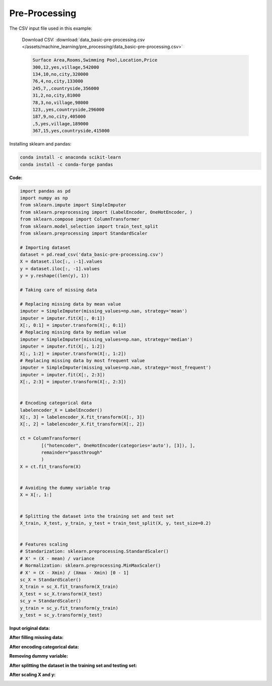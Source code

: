 Pre-Processing
==============

The CSV input file used in this example:

    Download CSV: :download:`data_basic-pre-processing.csv </assets/machine_learning/pre_processing/data_basic-pre-processing.csv>`

    .. code-block:: text

        Surface Area,Rooms,Swimming Pool,Location,Price
        300,12,yes,village,542000
        134,10,no,city,320000
        76,4,no,city,133000
        245,7,,countryside,356000
        31,2,no,city,81000
        78,3,no,village,98000
        123,,yes,countryside,296000
        187,9,no,city,405000
        ,5,yes,village,189000
        367,15,yes,countryside,415000


Installing sklearn and pandas:

.. code-block:: python

    conda install -c anaconda scikit-learn
    conda install -c conda-forge pandas


**Code:**

.. code-block:: python

    import pandas as pd
    import numpy as np
    from sklearn.impute import SimpleImputer
    from sklearn.preprocessing import (LabelEncoder, OneHotEncoder, )
    from sklearn.compose import ColumnTransformer
    from sklearn.model_selection import train_test_split
    from sklearn.preprocessing import StandardScaler

    # Importing dataset
    dataset = pd.read_csv('data_basic-pre-processing.csv')
    X = dataset.iloc[:, :-1].values
    y = dataset.iloc[:, -1].values
    y = y.reshape((len(y), 1))

    # Taking care of missing data

    # Replacing missing data by mean value
    imputer = SimpleImputer(missing_values=np.nan, strategy='mean')
    imputer = imputer.fit(X[:, 0:1])
    X[:, 0:1] = imputer.transform(X[:, 0:1])
    # Replacing missing data by median value
    imputer = SimpleImputer(missing_values=np.nan, strategy='median')
    imputer = imputer.fit(X[:, 1:2])
    X[:, 1:2] = imputer.transform(X[:, 1:2])
    # Replacing missing data by most frequent value
    imputer = SimpleImputer(missing_values=np.nan, strategy='most_frequent')
    imputer = imputer.fit(X[:, 2:3])
    X[:, 2:3] = imputer.transform(X[:, 2:3])


    # Encoding categorical data
    labelencoder_X = LabelEncoder()
    X[:, 3] = labelencoder_X.fit_transform(X[:, 3])
    X[:, 2] = labelencoder_X.fit_transform(X[:, 2])

    ct = ColumnTransformer(
            [("hotencoder", OneHotEncoder(categories='auto'), [3]), ],
            remainder="passthrough"
            )
    X = ct.fit_transform(X)


    # Avoiding the dummy variable trap
    X = X[:, 1:]


    # Splitting the dataset into the training set and test set
    X_train, X_test, y_train, y_test = train_test_split(X, y, test_size=0.2)


    # Features scaling
    # Standarization: sklearn.preprocessing.StandardScaler()
    # X' = (X - mean) / variance
    # Normalization: sklearn.preprocessing.MinMaxScaler()
    # X' = (X - Xmin) / (Xmax - Xmin) [0 - 1]
    sc_X = StandardScaler()
    X_train = sc_X.fit_transform(X_train)
    X_test = sc_X.transform(X_test)
    sc_y = StandardScaler()
    y_train = sc_y.fit_transform(y_train)
    y_test = sc_y.transform(y_test)


**Input original data:**

.. image:: /assets/machine_learning/pre_processing/X_missing_data.png
    :width: 400pt


**After filling missing data:**

.. image:: /assets/machine_learning/pre_processing/X_no_missing_data.png
    :width: 400pt


**After encoding categorical data:**

.. image:: /assets/machine_learning/pre_processing/categorical_data.png
    :width: 400pt


**Removing dummy variable:**

.. image:: /assets/machine_learning/pre_processing/dummy_variable_trap.png
    :width: 350pt


**After splitting the dataset in the training set and testing set:**

.. image:: /assets/machine_learning/pre_processing/train_test_split.png
    :width: 150pt


**After scaling X and y:**

.. image:: /assets/machine_learning/pre_processing/scaling_X.png
    :width: 500pt

.. image:: /assets/machine_learning/pre_processing/scaling_Y.png
    :width: 150pt
